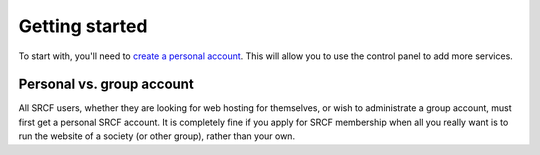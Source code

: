 .. _getting-started-personal:

Getting started
---------------

To start with, you'll need to `create a personal account <https://control.srcf.net/signup>`__.  This will allow you to use the control panel to add more services.

Personal vs. group account
~~~~~~~~~~~~~~~~~~~~~~~~~~~~

All SRCF users, whether they are looking for web hosting for themselves, or wish to
administrate a group account, must first get a personal SRCF account. It is completely
fine if you apply for SRCF membership when all you really want is to run the
website of a society (or other group), rather than your own.
